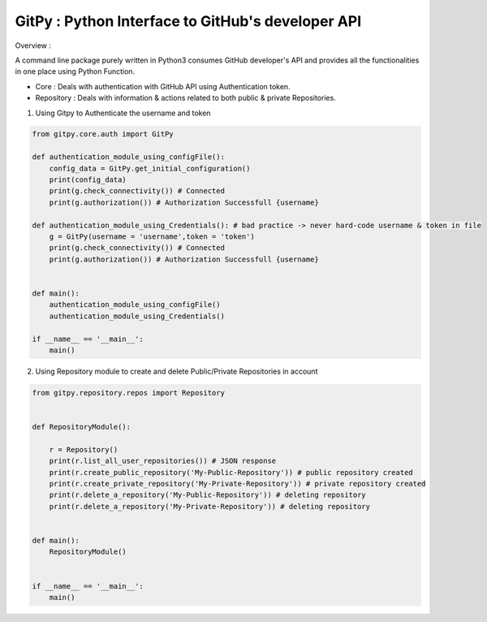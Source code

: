 
=========================================================
GitPy : Python Interface to GitHub's developer API
=========================================================

Overview :

A command line package purely written in Python3 consumes GitHub developer's API and provides all the functionalities in one place using Python Function.

* Core : Deals with authentication with GitHub API using Authentication token.

* Repository : Deals with information & actions related to both public & private Repositories.


1. Using Gitpy to Authenticate the username and token

.. code-block:: python

    from gitpy.core.auth import GitPy

    def authentication_module_using_configFile():
        config_data = GitPy.get_initial_configuration()
        print(config_data)
        print(g.check_connectivity()) # Connected
        print(g.authorization()) # Authorization Successfull {username}

    def authentication_module_using_Credentials(): # bad practice -> never hard-code username & token in file
        g = GitPy(username = 'username',token = 'token')
        print(g.check_connectivity()) # Connected
        print(g.authorization()) # Authorization Successfull {username}


    def main():
        authentication_module_using_configFile()
        authentication_module_using_Credentials()

    if __name__ == '__main__':
        main()

2. Using Repository module to create and delete Public/Private Repositories in account

.. code-block:: python

    from gitpy.repository.repos import Repository


    def RepositoryModule():

        r = Repository()
        print(r.list_all_user_repositories()) # JSON response
        print(r.create_public_repository('My-Public-Repository')) # public repository created
        print(r.create_private_repository('My-Private-Repository')) # private repository created
        print(r.delete_a_repository('My-Public-Repository')) # deleting repository 
        print(r.delete_a_repository('My-Private-Repository')) # deleting repository 


    def main():
        RepositoryModule()


    if __name__ == '__main__':
        main()
